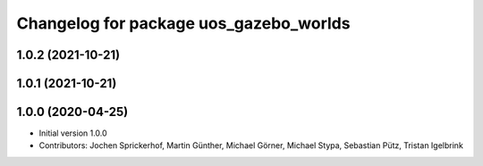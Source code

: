 ^^^^^^^^^^^^^^^^^^^^^^^^^^^^^^^^^^^^^^^
Changelog for package uos_gazebo_worlds
^^^^^^^^^^^^^^^^^^^^^^^^^^^^^^^^^^^^^^^

1.0.2 (2021-10-21)
------------------

1.0.1 (2021-10-21)
------------------

1.0.0 (2020-04-25)
------------------
* Initial version 1.0.0
* Contributors: Jochen Sprickerhof, Martin Günther, Michael Görner, Michael Stypa, Sebastian Pütz, Tristan Igelbrink